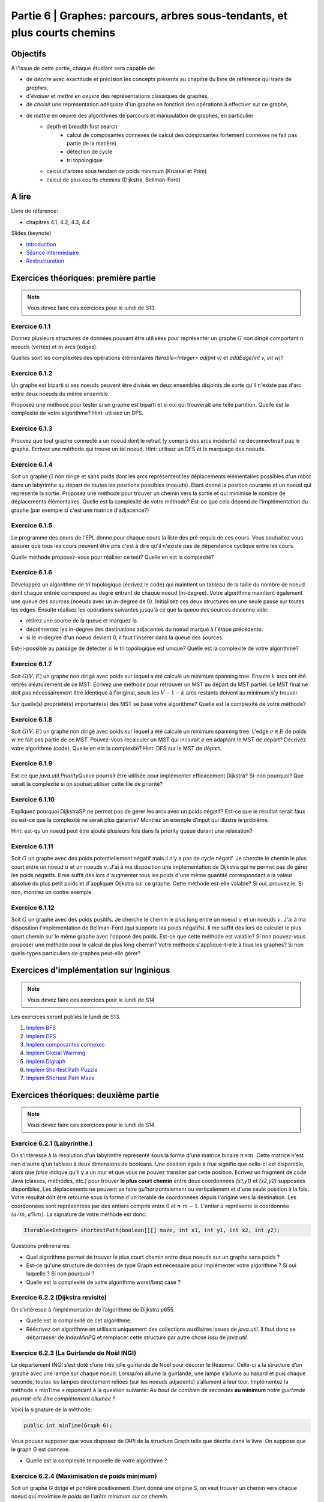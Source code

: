 .. _part6:

************************************************************************************************
Partie 6 | Graphes: parcours, arbres sous-tendants, et plus courts chemins
************************************************************************************************

Objectifs
=========

À l'issue de cette partie, chaque étudiant sera capable de:

* de *décrire* avec exactitude et précision les concepts présents au chapitre du livre de référence qui traite de *graphes*,
* d'*évaluer* et *mettre en oeuvre* des représentations classiques de graphes,
* de *choisir* une représentation adéquate d'un graphe en fonction des opérations à effectuer sur ce graphe,
* de *mettre* en oeuvre des algorithmes de parcours et manipulation de graphes, en particulier
    * depth et breadth first search:
        * calcul de composantes connexes (le calcul des composantes fortement connexes ne fait pas partie de la matière)
        * détection de cycle
        * tri topologique
    * calcul d'arbres sous tendant de poids minimum (Kruskal et Prim)
    *  calcul de plus courts chemins (Dijkstra, Bellman-Ford)


A lire
=======================================

Livre de référence:

* chapitres 4.1, 4.2, 4.3, 4.4



Slides (keynote)

* `Introduction <https://www.icloud.com/keynote/0ICOAb5mCaM2Uexx64Vc5Vpaw#part6-intro>`_ 
* `Séance Intermédiaire <Nope>`_ 
* `Restructuration <https://www.icloud.com/keynote/0kvkcWCUrTWXpp5kqAyCFPsAQ#part6-bilan>`_ 


Exercices théoriques: première partie
=======================================

.. note::
   Vous devez faire ces exercices pour le lundi de S13.

Exercice 6.1.1
""""""""""""""

Donnez plusieurs structures de données pouvant être utilisées pour représenter un graphe :math:`G` non dirigé
comportant :math:`n` noeuds (vertex) et :math:`m` arcs (edges).

Quelles sont les complexités des opérations élémentaires `Iterable<Integer> adj(int v)` et `addEdge(int v, int w)`?

Exercice 6.1.2
""""""""""""""

Un graphe est biparti si ses noeuds peuvent être divisés en deux ensembles disjoints de sorte qu'il n'existe pas d'arc
entre deux noeuds du même ensemble.

Proposez une méthode pour tester si un graphe est biparti et si oui qui trouverait une telle partition.
Quelle est la complexité de votre algorithme? Hint: utilisez un DFS.

Exercice 6.1.3
""""""""""""""

Prouvez que tout graphe connecté a un noeud dont le retrait (y compris des arcs incidents) ne déconnecterait pas le graphe.
Ecrivez une méthode qui trouve un tel noeud. Hint: utilisez un DFS et le marquage des noeuds.

Exercice 6.1.4
""""""""""""""

Soit un graphe :math:`G` non dirigé et sans poids dont les arcs représentent les déplacements élémentaires possibles d'un robot dans un labyrinthe au départ de toutes les positions possibles (noeuds). Etant donné la position courante et un noeud qui représente la sortie. Proposez une méthode pour trouver un chemin vers la sortie et qui minimise le nombre de déplacements élémentaires.
Quelle est la complexité de votre méthode? Est-ce que cela dépend de l'implémentation du graphe (par exemple si c'est une matrice d'adjacence?)

Exercice 6.1.5
""""""""""""""

Le programme des cours de l'EPL donne pour chaque cours la liste des pré-requis de ces cours.
Vous souhaitez vous assurer que tous les cours peuvent être pris c'est à dire qu'il n'existe pas de dépendance
cyclique entre les cours.

Quelle méthode proposez-vous pour réaliser ce test?
Quelle en est la complexité?

Exercice 6.1.6
""""""""""""""

Développez un algorithme de tri topologique (écrivez le code) qui maintient un tableau de la taille du nombre de
noeud dont chaque entrée correspond au degré entrant de chaque noeud (in-degree).
Votre algorithme maintient également une queue des *sources* (noeuds avec un in-degree de 0).
Initialisez ces deux structures en une seule passe sur toutes les edges.
Ensuite réalisez les opérations suivantes jusqu'à ce que la queue des sources devienne vide:

* retirez une source de la queue et marquez la.
* décrémentez les in-degree des destinations adjacentes du noeud marqué à l'étape précédente.
* si le in-degree d'un noeud devient 0, il faut l'insérer dans la queue des sources.

Est-il-possible au passage de détecter si le tri topologique est unique? Quelle est la complexité de votre algorithme?

Exercice 6.1.7
""""""""""""""

Soit :math:`G(V,E)` un graphe non dirigé avec poids sur lequel a été calculé un minimum spanning tree.
Ensuite :math:`k` arcs ont été retirés aléatoirement de ce MST.
Écrivez une méthode pour retrouver un MST au départ du MST partiel.
Le MST final ne doit pas nécessairement être identique à l'original, seuls les :math:`V-1-k` arcs restants doivent
au minimum s'y trouver.

Sur quelle(s) propriété(s) importante(s) des MST se base votre algorithme?
Quelle est la complexité de votre méthode?

Exercice 6.1.8
""""""""""""""

Soit :math:`G(V,E)` un graphe non dirigé avec poids sur lequel a été calculé un minimum spanning tree.
L'edge :math:`e \in E` de poids :math:`w` ne fait pas partie de ce MST.
Pouvez-vous recalculer un MST qui inclurait :math:`e` en adaptant le MST de départ? Décrivez votre algorithme (code).
Quelle en est la complexité? Hint: DFS sur le MST de départ.

Exercice 6.1.9
""""""""""""""

Est-ce que `java.util.PriorityQueue` pourrait être utilisée pour implémenter efficacement Dijkstra?
Si-non pourquoi? Que serait la complexité si on souhait utiliser cette file de priorité?

Exercice 6.1.10
"""""""""""""""

Expliquez pourquoi DijkstraSP ne permet pas de gérer les arcs avec un poids négatif?
Est-ce que le résultat serait faux ou est-ce que la complexité ne serait plus garantie?
Montrez un exemple d'input qui illustre le problème.

Hint: est-qu'un noeud peut être ajouté plusieurs fois dans la priority queue durant une relaxation?

Exercice 6.1.11
"""""""""""""""

Soit :math:`G` un graphe avec des poids potentiellement négatif mais il n'y a pas de cycle négatif.
Je cherche le chemin le plus court entre un noeud :math:`u` et un noeuds :math:`v`.
J'ai à ma disposition une implémentation de Dijkstra qui ne permet pas de gérer les poids négatifs.
Il me suffit dès lors d'augmenter tous les poids d'une même quantité correspondant a la valeur absolue du plus petit
poids et d'appliquer Dijkstra sur ce graphe.
Cette méthode est-elle valable?
Si oui, prouvez le.
Si non, montrez un contre exemple.

Exercice 6.1.12
"""""""""""""""

Soit :math:`G` un graphe avec des poids positifs. Je cherche le chemin le plus long entre un noeud :math:`u` et un noeuds :math:`v`. J'ai à ma disposition l'implémentation de Bellman-Ford (qui supporte les poids négatifs). Il me suffit dès lors de calculer le plus court chemin sur le même graphe avec l'opposé des poids. Est-ce que cette méthode est valable? Si non pouvez-vous proposer une méthode pour le calcul de plus long chemin? Votre méthode s'applique-t-elle à tous les graphes? Si non quels-types particuliers de graphes peut-elle gérer?

Exercices d'implémentation sur Inginious
==========================================

.. note::
   Vous devez faire ces exercices pour le lundi de S14.

Les exercices seront publiés le lundi de S13.


1. `Implem BFS <https://inginious.info.ucl.ac.be/course/LSINF1121-2016/Part6BreadthFirstPaths>`_
2. `Implem DFS <https://inginious.info.ucl.ac.be/course/LSINF1121-2016/Part6DepthFirstPaths>`_ 
3. `Implem composantes connexes <https://inginious.info.ucl.ac.be/course/LSINF1121-2016/Part6ConnectedComponents>`_
4. `Implem Global Warming <https://inginious.info.ucl.ac.be/course/LSINF1121-2016/Part6GlobalWarming>`_
5. `Implem Digraph <https://inginious.info.ucl.ac.be/course/LSINF1121-2016/Part6Digraph>`_
6. `Implem Shortest Path Puzzle <https://inginious.info.ucl.ac.be/course/LSINF1121-2016/Part6DijkstraForWordTransformation>`_
7. `Implem Shortest Path Maze <https://inginious.info.ucl.ac.be/course/LSINF1121-2016/Part6Maze>`_

Exercices théoriques: deuxième partie
=======================================

.. note::
   Vous devez faire ces exercices pour le lundi de S14.


Exercice 6.2.1 (Labyrinthe.)
"""""""""""""""""""""""""""""""""""""""""""""

On s'intéresse à la résolution d'un labyrinthe représenté sous la forme d'une matrice binaire :math:`n \times m`.
Cette matrice n'est rien d'autre q'un tableau à deux dimensions de booleans.
Une position égale à *true* signifie que celle-ci est disponible, alors que *false* 
indique qu'il y a un mur et que vous ne pouvez transiter par cette position.
Ecrivez un fragment de code Java (classes, méthodes, etc.) pour trouver **le plus court chemin**
entre deux coordonnées *(x1,y1)* et *(x2,y2)* supposées disponibles, 
Les déplacements ne peuvent se faire qu'horizontalement ou verticalement et d'une seule position à la fois.
Votre résultat doit être retourné sous la forme d'un iterable de coordonnées depuis l'origine vers la destination.
Les coordonnées sont représentées par des entiers compris entre :math:`0` et :math:`n\cdot m-1`.
L'entier :math:`a` représente la coordonnée :math:`(a/m,$a \% m)`.
La signature de votre méthode est donc:

.. code-block:: java

	Iterable<Integer> shortestPath(boolean[][] maze, int x1, int y1, int x2, int y2);




Questions préliminaires:


* Quel algorithme permet de trouver le plus court chemin entre deux noeuds sur un graphe sans poids ?
* Est-ce qu'une structure de données de type Graph est nécessaire pour implémenter votre algorithme ? Si oui laquelle ? Si non pourquoi ?
* Quelle est la complexité de votre algorithme worst/best case ?


Exercice 6.2.2 (Dijkstra revisité)
"""""""""""""""""""""""""""""""""""""""""""""

On s’intéresse à l’implémentation de l’algorithme de Dijkstra p655. 


* Quelle est la complexité de cet algorithme. 
* Réécrivez cet algorithme en utilisant uniquement des collections auxiliaires issues de *java.util*.  Il faut donc se débarrasser de *IndexMinPQ* et remplacer cette structure par autre chose issu de *java.util*.


Exercice 6.2.3 (La Guirlande de Noël INGI)
"""""""""""""""""""""""""""""""""""""""""""""

Le département INGI s’est doté d’une très jolie guirlande de Noël pour décorer le Réaumur.
Celle-ci a la structure d’un graphe avec une lampe sur chaque noeud.
Lorsqu’on allume la guirlande, une lampe s’allume au hasard et puis chaque seconde, toutes les lampes directement reliées (sur les noeuds adjacents) s’allument à leur tour. 
Implémentez la méthode « minTime » répondant à la question suivante:
*Au bout de combien de secondes* **au minimum** *notre guirlande pourrait-elle être complètement allumée ?*

Voici la signature de la méthode:

.. code-block:: java

	public int minTime(Graph G); 


Vous pouvez supposer que vous disposez de l’API de la structure Graph telle que décrite dans le livre.
On suppose que le graph G est connexe.

* Quelle est la complexité temporelle de votre algorithme ?

Exercice 6.2.4 (Maximisation de poids minimum)
"""""""""""""""""""""""""""""""""""""""""""""""""

Soit un graphe G dirigé et pondéré positivement. 
Etant donné une origine S, on veut trouver un chemin vers chaque noeud qui maximise *le poids de l'arête minimum sur ce chemin*.


.. image:: minmax.svg
    :scale: 80
    :width: 400
    :alt: Exemple de graphe

Par exemple, dans ce graphe, S-F-B-A-C-D  est un tel chemin avec 2 comme étant le point de l'arête minimum.

Pouvez-vous adapter un algorithme vu au cours pour trouver de tels chemins vers chaque noeud ?

Hint: regardez aux propriétés des poids. Est-ce comparable aux plus courts chemins ?